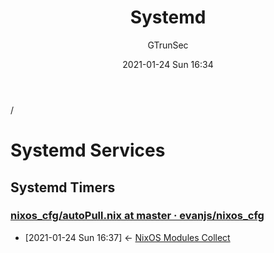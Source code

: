 #+TITLE: Systemd
#+AUTHOR: GTrunSec
#+EMAIL: gtrunsec@hardenedlinux.org
#+DATE: 2021-01-24 Sun 16:34


#+OPTIONS:   H:3 num:t toc:t \n:nil @:t ::t |:t ^:nil -:t f:t *:t <:t

/

* Systemd Services

** Systemd Timers

*** [[https://github.com/evanjs/nixos_cfg/blob/master/services/autoPull.nix][nixos_cfg/autoPull.nix at master · evanjs/nixos_cfg]]
:PROPERTIES:
:ID:       41256eb0-964c-4745-afca-3edb4b3f58ba
:END:
 - [2021-01-24 Sun 16:37] <- [[id:a8946fdb-d503-43e3-9400-f833f253901a][NixOS Modules Collect]]
